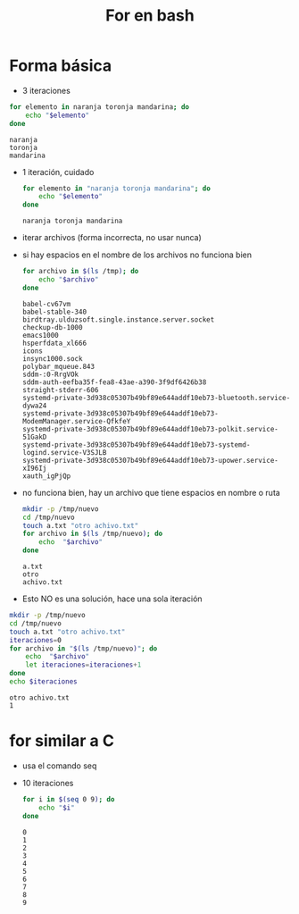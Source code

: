 #+title: For en bash

* Forma básica
- 3 iteraciones
#+begin_src bash :session *bash* :results output :exports both :tangle /tmp/test.sh
  for elemento in naranja toronja mandarina; do
      echo "$elemento"
  done
#+end_src

#+RESULTS:
: naranja
: toronja
: mandarina

- 1 iteración, cuidado
  #+begin_src bash :session *bash* :results output :exports both :tangle /tmp/test.sh
  for elemento in "naranja toronja mandarina"; do
      echo "$elemento"
  done
  #+end_src

#+RESULTS:
: naranja toronja mandarina

- iterar archivos (forma incorrecta, no usar nunca)
- si hay espacios en el nombre de los archivos no funciona bien
  #+begin_src bash :session *bash* :results output :exports both :tangle /tmp/test.sh
    for archivo in $(ls /tmp); do
        echo "$archivo"
    done
  #+end_src

#+RESULTS:
#+begin_example
babel-cv67vm
babel-stable-340
birdtray.ulduzsoft.single.instance.server.socket
checkup-db-1000
emacs1000
hsperfdata_xl666
icons
insync1000.sock
polybar_mqueue.843
sddm-:0-RrgVOk
sddm-auth-eefba35f-fea8-43ae-a390-3f9df6426b38
straight-stderr-606
systemd-private-3d938c05307b49bf89e644addf10eb73-bluetooth.service-dywa24
systemd-private-3d938c05307b49bf89e644addf10eb73-ModemManager.service-QfkfeY
systemd-private-3d938c05307b49bf89e644addf10eb73-polkit.service-51GakD
systemd-private-3d938c05307b49bf89e644addf10eb73-systemd-logind.service-V3SJLB
systemd-private-3d938c05307b49bf89e644addf10eb73-upower.service-xI96Ij
xauth_igPjQp
#+end_example

- no funciona bien, hay un archivo que tiene espacios en nombre o ruta
  #+begin_src bash :session *bash* :results output :exports both :tangle /tmp/test.sh
    mkdir -p /tmp/nuevo
    cd /tmp/nuevo
    touch a.txt "otro achivo.txt"
    for archivo in $(ls /tmp/nuevo); do
        echo  "$archivo"
    done
  #+end_src

#+RESULTS:
: a.txt
: otro
: achivo.txt

- Esto NO es una solución, hace una sola iteración
#+begin_src bash :session *bash* :results output :exports both :tangle /tmp/test.sh
  mkdir -p /tmp/nuevo
  cd /tmp/nuevo
  touch a.txt "otro achivo.txt"
  iteraciones=0
  for archivo in "$(ls /tmp/nuevo)"; do
      echo  "$archivo"
      let iteraciones=iteraciones+1
  done
  echo $iteraciones
#+end_src

#+RESULTS:
: otro achivo.txt
: 1

* for similar a C

- usa el comando seq
- 10 iteraciones
  #+begin_src bash :session *bash* :results output :exports both :tangle /tmp/test.sh
    for i in $(seq 0 9); do
        echo "$i"
    done
  #+end_src

#+RESULTS:
#+begin_example
0
1
2
3
4
5
6
7
8
9
#+end_example
